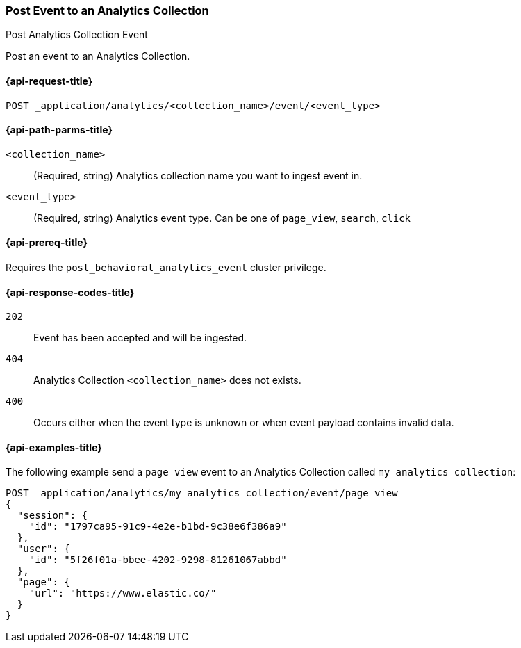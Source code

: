 [role="xpack"]
[[post-analytics-collection-event]]
=== Post Event to an Analytics Collection

++++
<titleabbrev>Post Analytics Collection Event</titleabbrev>
++++

Post an event to an Analytics Collection.

[[post-analytics-collection-event-request]]
==== {api-request-title}

`POST _application/analytics/<collection_name>/event/<event_type>`

[[post-analytics-collection-event-path-params]]
==== {api-path-parms-title}

`<collection_name>`::
(Required, string) Analytics collection name you want to ingest event in.

`<event_type>`::
(Required, string) Analytics event type. Can be one of `page_view`, `search`, `click`

[[post-analytics-collection-event-prereqs]]
==== {api-prereq-title}

Requires the `post_behavioral_analytics_event` cluster privilege.

[[post-analytics-collection-event-response-codes]]
==== {api-response-codes-title}

`202`::
Event has been accepted and will be ingested.

`404`::
Analytics Collection `<collection_name>` does not exists.

`400`::
Occurs either when the event type is unknown or when event payload contains invalid data.

[[post-analytics-collection-event-example]]
==== {api-examples-title}

The following example send a `page_view` event to an Analytics Collection called `my_analytics_collection`:

[source,console]
----
POST _application/analytics/my_analytics_collection/event/page_view
{
  "session": {
    "id": "1797ca95-91c9-4e2e-b1bd-9c38e6f386a9"
  },
  "user": {
    "id": "5f26f01a-bbee-4202-9298-81261067abbd"
  },
  "page": {
    "url": "https://www.elastic.co/"
  }
}
----
// TEST[skip:TBD]
